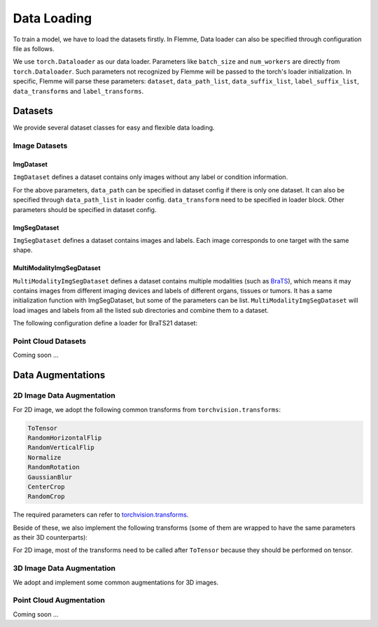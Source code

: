 ==============
Data Loading
==============

To train a model, we have to load the datasets firstly. 
In Flemme, Data loader can also be specified through configuration file as follows. 

.. code-block:: yaml
  :linenos:

  # loader config
  loader:
    ## dataset config
    dataset: 
      name: ImgSegDataset
      data_dir: images
      label_dir: masks
      data_suffix: jpg
      ### you can specify data path here. 
      # data_path: path/to/single_data_set
    ## you can specify a list of data paths
    ## we would read all the datasets and concatenate them into one dataset
    ## note: at least one of data_path and data_path_list need to be specified.
    data_path_list: 
      - path/to/datasets/CVC-ClinicDB/fold1/
      - path/to/datasets/CVC-ClinicDB/fold2/
      - path/to/datasets/CVC-ClinicDB/fold3/
    ## augmentations or transforms
    data_transforms:
      - name: Resize
        size: [320, 256]
      - name: ToTensor
    ### other parameters related to dataloader
    ### refer to https://pytorch.org/docs/stable/data.html#torch.utils.data.DataLoader 
    batch_size: 16
    num_workers: 8
    shuffle: true

We use ``torch.Dataloader`` as our data loader. 
Parameters like ``batch_size`` and ``num_workers`` are directly from ``torch.Dataloader``. 
Such parameters not recognized by Flemme will be passed to the torch's loader initialization. 
In specific, Flemme will parse these parameters: ``dataset``, ``data_path_list``, ``data_suffix_list``, ``label_suffix_list``, ``data_transforms`` and ``label_transforms``.

Datasets
=========

We provide several dataset classes for easy and flexible data loading. 

Image Datasets
---------------

ImgDataset
^^^^^^^^^^^
``ImgDataset`` defines a dataset contains only images without any label or condition information.

.. code-block:: python
    :linenos:

    ImgDataset.__init__(self, 
                ## data_path, can be specified in dataset[data_path] or loader[data_path_list] 
                data_path, 
                ## dimension of image, can be 2 or 3
                dim = 2, 
                ## data transforms, specified in loader[data_transforms]
                data_transform = None, 
                ## sub dir in data_path, we only read data in data_dir
                data_dir = '', 
                ## data_suffix, we only read data with specified data_suffix
                ## can be specified in dataset[data_suffix] or loader[data_suffix_list] (if different dataset has different suffix) 
                data_suffix = '.png', 
                **kwargs):

For the above parameters, ``data_path`` can be specified in dataset config if there is only one dataset. 
It can also be specified through ``data_path_list`` in loader config. ``data_transform`` need to be specified in loader block.
Other parameters should be specified in dataset config.

ImgSegDataset
^^^^^^^^^^^^^^

``ImgSegDataset`` defines a dataset contains images and labels. Each image corresponds to one target with the same shape.

.. code-block:: python
    :linenos:
    
    ImgSegDataset.__init__(self, 
                    ## data_path, can be specified in dataset[data_path] or loader[data_path_list]
                    data_path, 
                    ## dimension of image, can be 2 or 3
                    dim = 2, 
                    ## data transforms, specified in loader[data_transforms]
                    data_transform = None,
                    ## label transforms, specified in loader[label_transforms]
                    ## if loader[label_transforms] was not specified, 
                    ## we would perform necessary transforms based on data transforms.
                    ## necessary transforms indicate those transforms should be performed on data and label simultaneously, such as resize and crop
                    label_transform = None,  
                    ## sub dir for image data in data_path, we only read image in data_dir
                    data_dir = 'raw', 
                    ## sub dir for image label in data_path, we only read label in label_dir
                    label_dir = 'label', 
                    ## data_suffix, we only read data with specified data_suffix
                    ## can be specified in dataset[data_suffix] or loader[data_suffix_list]
                    data_suffix='.png', 
                    ## label_suffix, we only read label with specified label_suffix
                    ## can be specified in dataset[label_suffix] or loader[label_suffix_list]
                    ## if not specified, use the same setting as data_suffix
                    label_suffix = None, 
                    ## crop the non-zero region by image or label while keeping some margin
                    ## crop_nonzero should be a dict like: {'crop_by': label, 'margin':10}
                    crop_nonzero = None, 
                    **kwargs):

MultiModalityImgSegDataset
^^^^^^^^^^^^^^^^^^^^^^^^^^^^

``MultiModalityImgSegDataset`` defines a dataset contains multiple modalities (such as `BraTS <http://braintumorsegmentation.org/>`_), 
which means it may contains images from different imaging devices and labels of different organs, tissues or tumors.
It has a same initialization function with ImgSegDataset, but some of the parameters can be list. 
``MultiModalityImgSegDataset`` will load images and labels from all the listed sub directories and combine them to a dataset.

.. code-block:: python
    :linenos:
    
    MultiModalityImgSegDataset.__init__(self, 
                    data_path, 
                    dim = 2, 
                    data_transform = None,
                    label_transform = None,  
                    ## the following dir and suffix can be a list
                    data_dir = 'raw', 
                    label_dir = 'label', 
                    data_suffix='.png', 
                    label_suffix = None, 
                    crop_nonzero = None,
                    ## how to combine data of different modalities, can be mean, sum or cat
                    data_combine = 'mean',
                    ## how to combine label of different modalities, can be mean, sum or cat
                    ## if not specified, use the same combining method as data_combine
                    label_combine = None,
                    **kwargs):

The following configuration define a loader for BraTS21 dataset:

.. code-block:: yaml
  :linenos:

  loader:
    dataset: 
      name: MultiModalityImgSegDataset
      dim: 3
      data_dir: [flair, t1, t1ce, t2]
      data_suffix: [flair.nii.gz, t1.nii.gz, t1ce.nii.gz, t2.nii.gz]
      label_dir: seg
      label_suffix: seg.nii.gz
      data_combine: cat
      crop_nonzero:
        margin: [2,2,2]
        crop_by: raw
    data_path_list: 
      - /work/guoqingzhang/datasets/biomed_3d_dataset/BraTS2021/fold1
      - /work/guoqingzhang/datasets/biomed_3d_dataset/BraTS2021/fold2
    batch_size: 4
    num_workers: 8
    shuffle: false
    data_transforms:
      - name: Resize
        size: [120, 192, 120]
      - name: ToTensor
    label_transforms:
      - name: Resize
        size: [120, 192, 120]
      - name: Relabel
        map: 
          - [4, 3]
      - name: ToOneHot
        num_classes: 4
        ignore_background: False
      - name: ToTensor

Point Cloud Datasets
---------------------
Coming soon ...

Data Augmentations
===================

2D Image Data Augmentation
---------------------------

For 2D image, we adopt the following common transforms from ``torchvision.transforms``:

.. code-block:: console

  ToTensor
  RandomHorizontalFlip
  RandomVerticalFlip
  Normalize
  RandomRotation
  GaussianBlur
  CenterCrop
  RandomCrop

The required parameters can refer to `torchvision.transforms <https://pytorch.org/vision/0.9/transforms.html>`_.

Beside of these, we also implement the following transforms (some of them are wrapped to have the same parameters as their 3D counterparts):

.. code-block:: python
  :linenos:

  # resize image to certain shape
  ## size should be a list
  ## mode should be one of ['nearest', 'bilinear', 'bicubic']
  Resize.__init__(self, size, mode = 'nearest')
  # to one hot label
  ## number of classes
  ## if ignore_background is true, the one-hot encoding of background (zero values) will be zero vectors
  ToOneHot.__init__(self, num_classes = None, ignore_background = False, **kwargs)
  # to binary mask
  ## all values larger than threshold will be set as 1, others will be set as 0.
  ToBinaryMask.__init__(self, threshold=0)
  # to gray image
  ## some version of torch vision doesn't contain this transforms
  ## out_channel is the number of channel of output image
  GrayScale.__init__(self, out_channel = 1)
  # inverse color: white to black and black to white
  InverseColor.__init__(self)
  # Relabellabels into a consecutive numbers: [10, 10, 0, 6, 6] -> [2, 2, 0, 1, 1].
  ## a optional map can be provided. Map should be a list with a shape of (n, 2).
  ## A map like [[4, 3], [8, 4]] will relabel [4, 8] to [3, 4].
  Relabel.__init__(self, map = [], **kwargs)
  # perform elastic deformation on image
  ## parameters can refer to elastic deformation. Default values are good choices.
  ## for label transform, set spline_order = 1
  ElasticDeform.__init__(self, spline_order = 3, 
                alpha=2000, 
                sigma=50, 
                execution_probability=0.1)

For 2D image, most of the transforms need to be called after ``ToTensor`` because they should be performed on tensor.

3D Image Data Augmentation
---------------------------

We adopt and implement some common augmentations for 3D images.

.. code-block:: python
  :linenos:

  # Randomly flips the image.
  ## axis_prob define the flip probability for each axis
  RandomFlip.__init__(self, axis_prob=0.5)
  # Rotate an array by 90 degrees around z-axis
  RandomRotate90.__init__(self)
  # Rotate an array by a random degrees from taken from (-angle_spectrum, angle_spectrum) interval
  ## Rotation axis is picked at random from the list of provided axes.
  ## mode should be one of ['reflect', 'grid-mirror', 'constant', 'grid-constant', 'nearest', 'mirror', 'grid-wrap', 'wrap'] from scipy
  RandomRotate.__init__(self, angle_spectrum=30, axes=None, mode='reflect', order=0)
  # Adjust contrast by scaling each voxel to `mean + alpha * (v - mean)`.
  RandomContrast.__init__(self, alpha=(0.5, 1.5), mean=0.0, execution_probability=0.1)
  # elastic deformation, similar to the 2D counterpart
  ## if apply_3d is false, elastic deformation will be performed on each 2D slices
  ElasticDeform._init__(self, spline_order = 3, alpha=2000, sigma=50, 
            execution_probability=0.1, apply_3d=True)
  # crop width and height (x, y) to fixed shape
  ## centered: always crop center region
  CropToFixed.__init__(self, size=(256, 256), centered=False)
  # normalize image with mean and std.
  ## if mean and std are not specified, they will be computed based on the image
  ## if channelwise is true and image has multiple channels, 
  ## image will be normalized in a channelwise manner.
  Normalize.__init__(self, mean=None, std=None, channelwise=False)
  # apply simple min-max normalization
  ## if min_value and max_value are not specified, they will be computed based on the image
  ## if norm01 is true, image will be normalized to [0, 1]. 
  ## Otherwise, it will be normalized to [-1, 1]
  MinMaxNormalize.__init__(self, min_value=None, max_value=None, 
    norm01=True, channelwise=False)
  # resize the volume, similar to the 2D counterpart
  Resize.__init__(self, size, mode = 'nearest')
  # Converts a given input numpy.ndarray into torch.Tensor.
  ## expand_dims (bool): if True, adds a channel dimension to the input data
  ## dtype (np.dtype): the desired output data type
  ToTensor.__init__(self, expand_dims=True, dtype=np.float32)
  # relabel, similar to the 2D counterpart
  Relabel.__init__(self, map = [], **kwargs)
  # to one hot label, similar to the 2D counterpart
  ToOneHot.__init__(self, num_classes = None, ignore_background = False)
  # perform Gaussian blur with a certain probability.
  GaussianBlur.__init__(self, sigma=[.1, 2.], execution_probability=0.5)
  # perform binary closing for several iterations
  RemoveSmallGap.__init__(self, iterations)
  # perform binary opening for several iterations
  RemoveThinConnection.__init__(self, iterations)
  # to binary mask, similar to the 2D counterpart
  ToBinaryMask.__init__(self, threshold=0)

Point Cloud Augmentation
-------------------------
Coming soon ...
